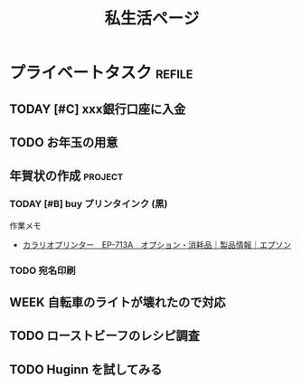 #+title: 私生活ページ

* プライベートタスク                    :refile:
** TODAY [#C] xxx銀行口座に入金
** TODO お年玉の用意
:LOGBOOK:
- State "TODO"       from "TODAY"      [2020-12-20 Sun 17:49]
- State "TODAY"      from "WEEK"       [2020-12-20 Sun 17:47]
- State "WEEK"       from "TODO"       [2020-12-20 Sun 17:46]
:END:
** 年賀状の作成                        :project:
*** TODAY [#B] buy プリンタインク (黒)
作業メモ
- [[https://www.epson.jp/products/colorio/ep713a/supply.htm][カラリオプリンター　EP-713A　オプション・消耗品｜製品情報｜エプソン]]
*** TODO 宛名印刷
:LOGBOOK:
- State "TODO"       from "WEEK"       [2020-12-20 Sun 17:49]
- State "WEEK"       from "TODO"       [2020-12-20 Sun 17:46]
:END:
** WEEK 自転車のライトが壊れたので対応
:LOGBOOK:
- State "WEEK"       from "WEEK"       [2020-12-20 Sun 17:51]
- State "WEEK"       from "TODO"       [2020-12-20 Sun 17:51]
:END:
** TODO ローストビーフのレシピ調査
:LOGBOOK:
- State "TODO"       from "WEEK"       [2020-12-20 Sun 17:49]
- State "WEEK"       from "TODO"       [2020-12-20 Sun 17:46]
:END:
** TODO Huginn を試してみる
